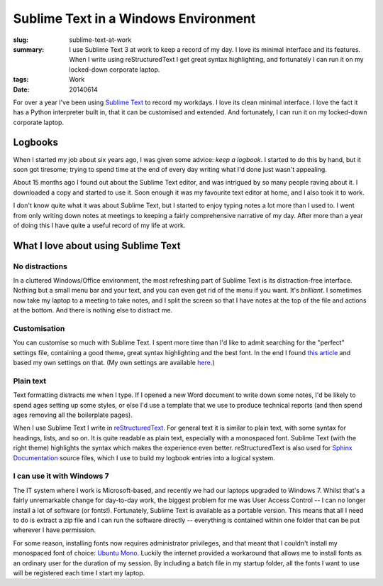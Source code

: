 #####################################
Sublime Text in a Windows Environment
#####################################

:slug: sublime-text-at-work
:summary: I use Sublime Text 3 at work to keep a record of my day. I love its minimal interface and its features. When I write using reStructuredText I get great syntax highlighting, and fortunately I can run it on my locked-down corporate laptop.
:tags: Work
:date: 20140614

.. |ST| replace:: Sublime Text

For over a year I've been using `Sublime Text`_ to record my workdays. I love its clean minimal interface. I love the fact it has a Python interpreter built in, that it can be customised and extended. And fortunately, I can run it on my locked-down corporate laptop.

.. _Sublime Text: http://www.sublimetext.com

Logbooks
========

When I started my job about six years ago, I was given some advice: *keep a logbook*. I started to do this by hand, but it soon got tiresome; trying to spend time at the end of every day writing what I'd done just wasn't appealing.

About 15 months ago I found out about the |ST| editor, and was intrigued by so many people raving about it. I downloaded a copy and started to use it. Soon enough it was my favourite text editor at home, and I also took it to work.

I don't know quite what it was about |ST|, but I started to enjoy typing notes a lot more than I used to. I went from only writing down notes at meetings to keeping a fairly comprehensive narrative of my day. After more than a year of doing this I have quite a useful record of my life at work.

What I love about using Sublime Text
====================================

No distractions
---------------

In a cluttered Windows/Office environment, the most refreshing part of |ST| is its distraction-free interface. Nothing but a small menu bar and your text, and you can even get rid of the menu if you want. It's *brilliant*. I sometimes now take my laptop to a meeting to take notes, and I split the screen so that I have notes at the top of the file and actions at the bottom. And there is nothing else to distract me.

Customisation
-------------

You can customise so much with |ST|. I spent more time than I'd like to admit searching for the "perfect" settings file, containing a good theme, great syntax highlighting and the best font. In the end I found `this article <http://piotr.banaszkiewicz.org/blog/2013/08/24/sublime-text-3-for-python-development/>`_ and based my own settings on that. (My own settings are available `here <https://gist.github.com/pestrickland/0e53a61f836fc87a25cd>`_.)

Plain text
----------

Text formatting distracts me when I type. If I opened a new Word document to write down some notes, I'd be likely to spend ages setting up some styles, or else I'd use a template that we use to produce technical reports (and then spend ages removing all the boilerplate pages).

When I use |ST| I write in reStructuredText_. For general text it is similar to plain text, with some syntax for headings, lists, and so on. It is quite readable as plain text, especially with a monospaced font. |ST| (with the right theme) highlights the syntax which makes the experience even better. reStructuredText is also used for `Sphinx Documentation`_ source files, which I use to build my logbook entries into a logical system.

.. _reStructuredText: http://docutils.sourceforge.net/rst.html
.. _Sphinx Documentation: http://sphinx-doc.org/

I can use it with Windows 7
---------------------------

The IT system where I work is Microsoft-based, and recently we had our laptops upgraded to Windows 7. Whilst that's a fairly unremarkable change for day-to-day work, the biggest problem for me was User Access Control -- I can no longer install a lot of software (or fonts!). Fortunately, |ST| is available as a portable version. This means that all I need to do is extract a zip file and I can run the software directly -- everything is contained within one folder that can be put wherever I have permission.

For some reason, installing fonts now requires administrator privileges, and that meant that I couldn't install my monospaced font of choice: `Ubuntu Mono`_. Luckily the internet provided a workaround that allows me to install fonts as an ordinary user for the duration of my session. By including a batch file in my startup folder, all the fonts I want to use will be registered each time I start my laptop.

.. _Ubuntu Mono: http://font.ubuntu.com/
